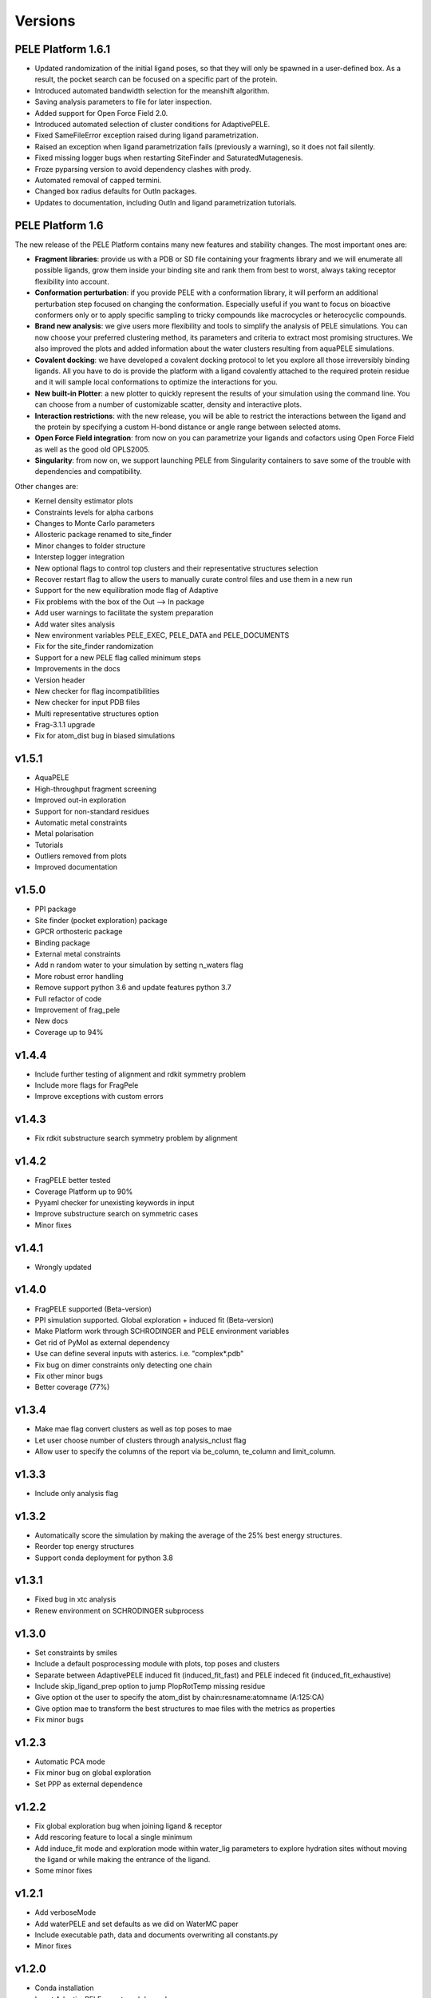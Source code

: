 Versions
############


PELE Platform 1.6.1
====================

- Updated randomization of the initial ligand poses, so that they will only be spawned in a user-defined box. As a result, the pocket search can be focused on a specific part of the protein.

- Introduced automated bandwidth selection for the meanshift algorithm.

- Saving analysis parameters to file for later inspection.

- Added support for Open Force Field 2.0.

- Introduced automated selection of cluster conditions for AdaptivePELE.

- Fixed SameFileError exception raised during ligand parametrization.

- Raised an exception when ligand parametrization fails (previously a warning), so it does not fail silently.

- Fixed missing logger bugs when restarting SiteFinder and SaturatedMutagenesis.

- Froze pyparsing version to avoid dependency clashes with prody.

- Automated removal of capped termini.

- Changed box radius defaults for OutIn packages.

- Updates to documentation, including OutIn and ligand parametrization tutorials.


PELE Platform 1.6
=================

The new release of the PELE Platform contains many new features and stability changes. The most important ones are:

- **Fragment libraries**: provide us with a PDB or SD file containing your fragments library and we will enumerate all possible ligands, grow them inside your binding site and rank them from best to worst, always taking receptor flexibility into account.

- **Conformation perturbation**: if you provide PELE with a conformation library, it will perform an additional perturbation step focused on changing the conformation. Especially useful if you want to focus on bioactive conformers only or to apply specific sampling to tricky compounds like macrocycles or heterocyclic compounds.

- **Brand new analysis**: we give users more flexibility and tools to simplify the analysis of PELE simulations. You can now choose your preferred clustering method, its parameters and criteria to extract most promising structures. We also improved the plots and added information about the water clusters resulting from aquaPELE simulations.

- **Covalent docking**: we have developed a covalent docking protocol to let you explore all those irreversibly binding ligands. All you have to do is provide the platform with a ligand covalently attached to the required protein residue and it will sample local conformations to optimize the interactions for you.

- **New built-in Plotter**: a new plotter to quickly represent the results of your simulation using the command line. You can choose from a number of customizable scatter, density and interactive plots.

- **Interaction restrictions**: with the new release, you will be able to restrict the interactions between the ligand and the protein by specifying a custom H-bond distance or angle range between selected atoms.

- **Open Force Field integration**: from now on you can parametrize your ligands and cofactors using Open Force Field as well as the good old OPLS2005.

- **Singularity**: from now on, we support launching PELE from Singularity containers to save some of the trouble with dependencies and compatibility.

Other changes are:

- Kernel density estimator plots

- Constraints levels for alpha carbons

- Changes to Monte Carlo parameters

- Allosteric package renamed to site_finder

- Minor changes to folder structure

- Interstep logger integration

- New optional flags to control top clusters and their representative structures selection

- Recover restart flag to allow the users to manually curate control files and use them in a new run

- Support for the new equilibration mode flag of Adaptive

- Fix problems with the box of the Out --> In package

- Add user warnings to facilitate the system preparation

- Add water sites analysis

- New environment variables PELE_EXEC, PELE_DATA and PELE_DOCUMENTS

- Fix for the site_finder randomization

- Support for a new PELE flag called minimum steps

- Improvements in the docs

- Version header

- New checker for flag incompatibilities

- New checker for input PDB files

- Multi representative structures option

- Frag-3.1.1 upgrade

- Fix for atom_dist bug in biased simulations


v1.5.1
==========================

- AquaPELE

- High-throughput fragment screening

- Improved out-in exploration

- Support for non-standard residues

- Automatic metal constraints

- Metal polarisation

- Tutorials

- Outliers removed from plots

- Improved documentation


v1.5.0
==========================

- PPI package

- Site finder (pocket exploration) package

- GPCR orthosteric package

- Binding package

- External metal constraints

- Add n random water to your simulation by setting n_waters flag

- More robust error handling

- Remove support python 3.6 and update features python 3.7

- Full refactor of code

- Improvement of frag_pele

- New docs

- Coverage up to 94%


v1.4.4
=====================

- Include further testing of alignment and rdkit symmetry problem

- Include more flags for FragPele

- Improve exceptions with custom errors


v1.4.3
======================

- Fix rdkit substructure search symmetry problem by alignment


v1.4.2
====================

- FragPELE better tested

- Coverage Platform up to 90%

- Pyyaml checker for unexisting keywords in input

- Improve substructure search on symmetric cases

- Minor fixes


v1.4.1
======================

- Wrongly updated


v1.4.0
=======================

- FragPELE supported (Beta-version)

- PPI simulation supported. Global exploration + induced fit (Beta-version)

- Make Platform work through SCHRODINGER and PELE environment variables

- Get rid of PyMol as external dependency

- Use can define several inputs with asterics. i.e. "complex*.pdb"

- Fix bug on dimer constraints only detecting one chain

- Fix other minor bugs

- Better coverage (77%)


v1.3.4
=======================

- Make mae flag convert clusters as well as top poses to mae

- Let user choose number of clusters through analysis_nclust flag

- Allow user to specify the columns of the report via be_column, te_column and limit_column.


v1.3.3
=======================

- Include only analysis flag


v1.3.2
=======================

- Automatically score the simulation by making the average of the 25% best energy structures.

- Reorder top energy structures

- Support conda deployment for python 3.8


v1.3.1
=======================

- Fixed bug in xtc analysis

- Renew environment on SCHRODINGER subprocess


v1.3.0 
=======================

- Set constraints by smiles

- Include a default posprocessing module with plots, top poses and clusters
  
- Separate between AdaptivePELE induced fit (induced_fit_fast) and PELE indeced fit (induced_fit_exhaustive)

- Include skip_ligand_prep option to jump PlopRotTemp missing residue

- Give option ot the user to specify the atom_dist by chain:resname:atomname (A:125:CA)

- Give option mae to transform the best structures to mae files with the metrics as properties

- Fix minor bugs


v1.2.3
=======================

- Automatic PCA mode

- Fix minor bug on global exploration

- Set PPP as external dependence


v1.2.2
=======================

- Fix global exploration bug when joining ligand & receptor

- Add rescoring feature to local a single minimum

- Add induce_fit mode and exploration mode within water_lig parameters to explore hydration sites without moving the ligand or while making the entrance of the ligand.

- Some minor fixes


v1.2.1
=======================

- Add verboseMode

- Add waterPELE and set defaults as we did on WaterMC paper

- Include executable path, data and documents overwriting all constants.py

- Minor fixes


v1.2.0
=======================

- Conda installation

- Insert AdaptivePELE as external dependency

- Fix minor bugs


v1.1.0
=======================

- Automatic Platform to automatically launch PELE&adaptivePELE. It creates the forcefield parameters, the control files, the PELE input.pdb and finally launch the simulation.

- Flexibility to include MSM and Frag PELE

- Flexibility to include analysis scripts

- Flexibility to include PELE modes
